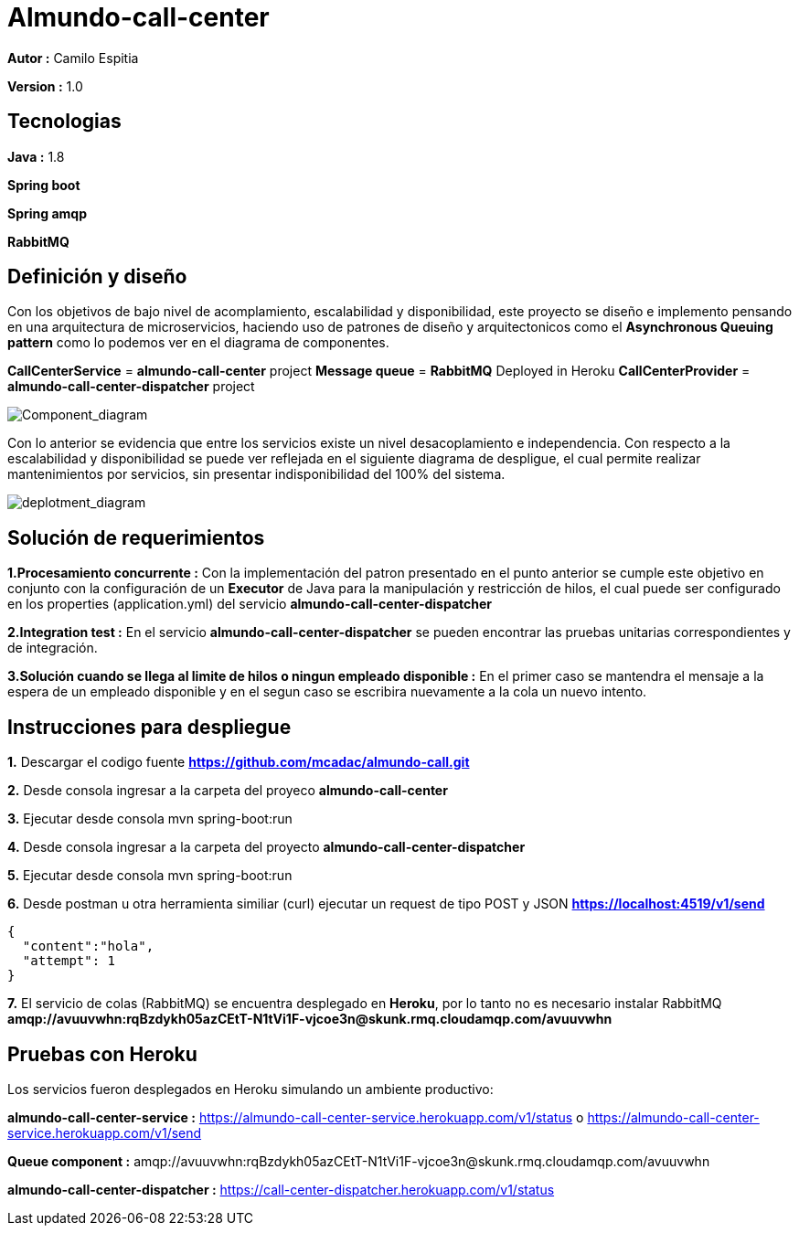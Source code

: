 # Almundo-call-center

*Autor :* Camilo Espitia

*Version :* 1.0

## Tecnologias

*Java :* 1.8

*Spring boot* 

*Spring amqp*

*RabbitMQ*


## Definición y diseño

Con los objetivos de bajo nivel de acomplamiento, escalabilidad y disponibilidad, este proyecto se diseño e implemento pensando
en una arquitectura de microservicios, haciendo uso de patrones de diseño y arquitectonicos como el *Asynchronous Queuing pattern* como lo podemos ver en el diagrama de componentes.

*CallCenterService* = *almundo-call-center* project
*Message queue* = *RabbitMQ* Deployed in Heroku
*CallCenterProvider* = *almundo-call-center-dispatcher* project


image::/images/ComponentDiagram.jpg?raw=true[Component_diagram]

Con lo anterior se evidencia que entre los servicios existe un nivel desacoplamiento e independencia. Con respecto a la escalabilidad y disponibilidad se puede ver reflejada en el siguiente diagrama de despligue, el cual permite realizar mantenimientos por servicios, sin presentar indisponibilidad del 100% del sistema.


image::/images/DeploymentDiagram.jpg?raw=true[deplotment_diagram]

## Solución de requerimientos

*1.Procesamiento concurrente :* Con la implementación del patron presentado en el punto anterior se cumple este objetivo en conjunto con la configuración de un *Executor* de Java para la manipulación y restricción de hilos, el cual puede ser configurado en los properties (application.yml) del servicio *almundo-call-center-dispatcher* 

*2.Integration test :* En el servicio *almundo-call-center-dispatcher* se pueden encontrar las pruebas unitarias correspondientes y de integración.

*3.Solución cuando se llega al limite de hilos o ningun empleado disponible :* En el primer caso se mantendra el mensaje a la espera de un empleado disponible y en el segun caso se escribira nuevamente a la cola un nuevo intento.


## Instrucciones para despliegue

*1.* Descargar el codigo fuente *https://github.com/mcadac/almundo-call.git*

*2.* Desde consola ingresar a la carpeta del proyeco *almundo-call-center*

*3.* Ejecutar desde consola mvn spring-boot:run

*4.* Desde consola ingresar a la carpeta del proyecto *almundo-call-center-dispatcher*

*5.* Ejecutar desde consola mvn spring-boot:run

*6.* Desde postman u otra herramienta similiar (curl) ejecutar un request de tipo POST y JSON *https://localhost:4519/v1/send*

        {
          "content":"hola",
          "attempt": 1
        }
        
*7.* El servicio de colas (RabbitMQ) se encuentra desplegado en *Heroku*, por lo tanto no es necesario instalar RabbitMQ *amqp://avuuvwhn:rqBzdykh05azCEtT-N1tVi1F-vjcoe3n@skunk.rmq.cloudamqp.com/avuuvwhn*


## Pruebas con Heroku 

Los servicios fueron desplegados en Heroku simulando un ambiente productivo:

*almundo-call-center-service :* https://almundo-call-center-service.herokuapp.com/v1/status 
                                                        o 
                                https://almundo-call-center-service.herokuapp.com/v1/send

*Queue component :* amqp://avuuvwhn:rqBzdykh05azCEtT-N1tVi1F-vjcoe3n@skunk.rmq.cloudamqp.com/avuuvwhn

*almundo-call-center-dispatcher :* https://call-center-dispatcher.herokuapp.com/v1/status




       


